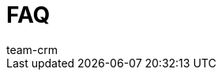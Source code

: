= FAQ
:keywords:
:description: In diesem Bereich findest du hilfreiche Praxisbeispiele aus dem Themengebiet CRM.
:author: team-crm
